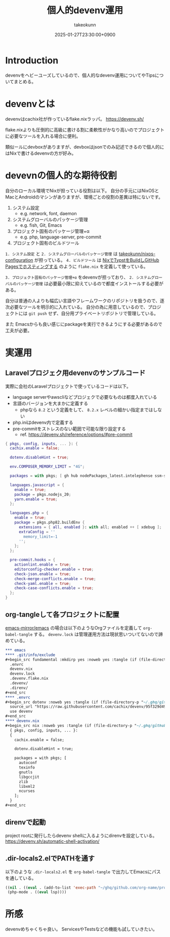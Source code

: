:PROPERTIES:
:ID:       AC34BF32-B755-C764-856B-FD332101AB48
:END:
#+TITLE: 個人的devenv運用
#+AUTHOR: takeokunn
#+DESCRIPTION: description
#+DATE: 2025-01-27T23:30:00+0900
#+HUGO_BASE_DIR: ../../
#+HUGO_CATEGORIES: fleeting
#+HUGO_SECTION: posts/fleeting
#+HUGO_TAGS: fleeting nix
#+HUGO_DRAFT: false
#+STARTUP: content
#+STARTUP: fold
* Introduction

devenvをヘビーユーズしているので、個人的なdevenv運用についてやTipsについてまとめる。

* devenvとは

devenvはcachix社が作っているflake.nixラッパ。
https://devenv.sh/

flake.nixよりも圧倒的に高級に書ける割に柔軟性がかなり高いのでプロジェクトに必要なツールを入れる場合に便利。

類似ールにdevboxがありますが、devboxはjsonでのみ記述できるので個人的にはNixで書けるdevenvの方が好み。

* devevnの個人的な期待役割

自分のローカル環境でNixが担っている役割は以下。
自分の手元にはNixOSとMacとAndroidのマシンがありますが、環境ごとの役割の差異は特にないです。

1. システム設定
  - e.g. network, font, daemon
2. システムグローバルのパッケージ管理
  - e.g. fish, Git, Emacs
3. プロジェクト固有のパッケージ管理+α
  - e.g. php, language-server, pre-commit
4. プロジェクト固有のビルドツール

=1. システム設定= と =2. システムグローバルのパッケージ管理= は [[https://github.com/takeokunn/nixos-configuration][takeokunn/nixos-configuration]] が担っている。
=4. ビルドツール= は [[id:0D13FCEA-F8EC-4729-B700-9A88FD1D5EB9][NixでTypstをBuildしGitHub Pagesでホスティングする]] のように =flake.nix= を定義して使っている。

=3. プロジェクト固有のパッケージ管理+α= をdevenvが担っており、 =2. システムグローバルのパッケージ管理= は必要最小限に抑えているので都度インストールする必要がある。

自分は普通の人よりも幅広い言語やフレームワークのリポジトリを扱うので、逐次必要なツールを明示的に入れている。
自分の為に用意しているので、プロジェクトには =git push= せず、自分用プライベートリポジトリで管理している。

また Emacsからも良い感じにpackageを実行できるようにする必要があるので工夫が必要。

* 実運用
** Laravelプロジェク用devenvのサンプルコード

実際に会社のLaravelプロジェクトで使っているコードは以下。

- language serverやawscliなどプロジェクで必要なものは都度入れている
- 言語のバージョンを大まかに定義する
  - phpなら =8.2= という定義をして、 =8.2.x= レベルの細かい指定まではしない
- php.iniはdevenv内で定義する
- pre-commitをストレスのない範囲で可能な限り設定する
  - ref. https://devenv.sh/reference/options/#pre-commit

#+begin_src nix
  { pkgs, config, inputs, ... }: {
    cachix.enable = false;

    dotenv.disableHint = true;

    env.COMPOSER_MEMORY_LIMIT = "4G";

    packages = with pkgs; [ gh hub nodePackages_latest.intelephense ssm-session-manager-plugin tbls rain mariadb awscli ];

    languages.javascript = {
      enable = true;
      package = pkgs.nodejs_20;
      yarn.enable = true;
    };

    languages.php = {
      enable = true;
      package = pkgs.php82.buildEnv {
        extensions = { all, enabled }: with all; enabled ++ [ xdebug ];
        extraConfig = ''
          memory_limit=-1
        '';
      };
    };

    pre-commit.hooks = {
      actionlint.enable = true;
      editorconfig-checker.enable = true;
      check-json.enable = true;
      check-merge-conflicts.enable = true;
      check-yaml.enable = true;
      check-case-conflicts.enable = true;
    };
  }
#+end_src

** org-tangleして各プロジェクトに配置

[[https://github.com/emacs-mirror/emacs][emacs-mirror/emacs]] の場合は以下のようなOrgファイルを定義して =org-babel-tangle= する。
=devenv.lock= は管理運用方法は現状思いついてないので諦めている。

#+begin_src org
  ,*** emacs
  ,**** .git/info/exclude
  ,#+begin_src fundamental :mkdirp yes :noweb yes :tangle (if (file-directory-p "~/.ghq/github.com/emacs-mirror/emacs/") (expand-file-name "~/.ghq/github.com/emacs-mirror/emacs/.git/info/exclude") "no")
    .envrc
    devenv.nix
    devenv.lock
    .devenv.flake.nix
    .devenv/
    .direnv/
  ,#+end_src
  ,**** .envrc
  ,#+begin_src dotenv :noweb yes :tangle (if (file-directory-p "~/.ghq/github.com/emacs-mirror/emacs") (expand-file-name "~/.ghq/github.com/emacs-mirror/emacs/.envrc") "no")
    source_url "https://raw.githubusercontent.com/cachix/devenv/95f329d49a8a5289d31e0982652f7058a189bfca/direnvrc" "sha256-d+8cBpDfDBj41inrADaJt+bDWhOktwslgoP5YiGJ1v0="
    use devenv
  ,#+end_src
  ,**** devenv.nix
  ,#+begin_src nix :noweb yes :tangle (if (file-directory-p "~/.ghq/github.com/emacs-mirror/emacs") (expand-file-name "~/.ghq/github.com/emacs-mirror/emacs/devenv.nix") "no")
    { pkgs, config, inputs, ... }:
    {
      cachix.enable = false;

      dotenv.disableHint = true;

      packages = with pkgs; [
        autoconf
        texinfo
        gnutls
        libgccjit
        zlib
        libxml2
        ncurses
      ];
    }
  ,#+end_src

#+end_src
** direnvで起動

project rootに発行したらdevenv shellに入るようにdirenvを設定している。
https://devenv.sh/automatic-shell-activation/

** .dir-locals2.elでPATHを通す

以下のような =.dir-locals2.el= を =org-babel-tangle= で出力してEmacsにパスを通している。

#+begin_src emacs-lisp
  ((nil . ((eval . (add-to-list 'exec-path "~/ghq/github.com/org-name/project-name/.devenv/profile/bin/"))))
   (php-mode . ((eval lsp))))
#+end_src
* 所感
devenvめちゃくちゃ良い。
ServicesやTestsなどの機能も試していきたい。
